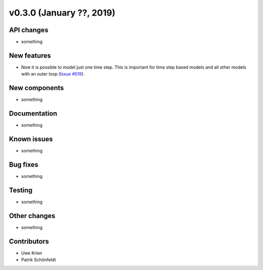 v0.3.0 (January ??, 2019)
++++++++++++++++++++++++++


API changes
###########

* something

New features
############

* Now it is possible to model just one time step. This is important for time step based models and all other models with an outer loop (`Issue #519 <https://github.com/oemof/oemof/issues/519>`_).

New components
##############

* something

Documentation
#############

* something

Known issues
############

* something

Bug fixes
#########

* something

Testing
#######

* something

Other changes
#############

* something

Contributors
############

* Uwe Krien
* Patrik Schönfeldt
